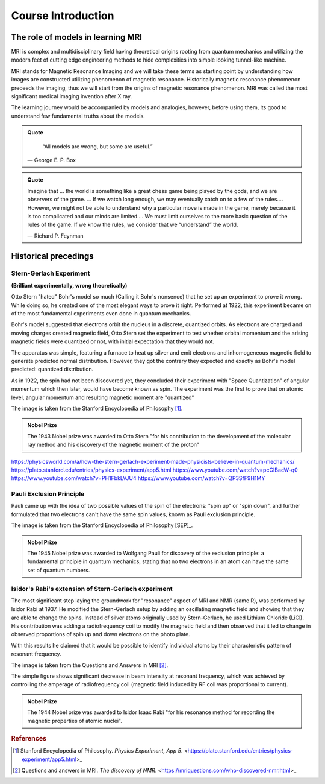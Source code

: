 Course Introduction
===================

The role of models in learning MRI
^^^^^^^^^^^^^^^^^^^^^^^^^^^^^^^^^^

MRI is complex and multidisciplinary field having theoretical origins rooting from quantum mechanics and
utilizing the modern feet of cutting edge engineering methods to hide complexities into simple looking
tunnel-like machine.


MRI stands for Magnetic Resonance Imaging and we will take these terms as starting point by understanding
how images are constructed utilizing phenomenon of magnetic resonance. Historically magnetic resonance phenomenon
preceeds the imaging, thus we will start from the origins of magnetic resonance phenomenon.
MRI was called the most significant medical imaging invention after X ray.

The learning journey would be accompanied by models and analogies, however, before using them, its good to understand
few fundamental truths about the models.

.. admonition:: Quote
   :class: quote

      “All models are wrong, but some are useful.”

   .. container:: quote-attrib

      — George E. P. Box

.. admonition:: Quote
   :class: quote

   Imagine that … the world is something like a great chess game being played by the gods, and we are observers of the game.
   … If we watch long enough, we may eventually catch on to a few of the rules…. However, we might not be able to understand
   why a particular move is made in the game, merely because it is too complicated and our minds are limited….
   We must limit ourselves to the more basic question of the rules of the game.
   If we know the rules, we consider that we “understand” the world.

   .. container:: quote-attrib

      — Richard P. Feynman



Historical precedings
^^^^^^^^^^^^^^^^^^^^^



Stern-Gerlach Experiment
------------------------

**(Brilliant experimentally, wrong theoretically)**



Otto Stern "hated" Bohr's model so much (Calling it Bohr's nonsence) that he set up an experiment to prove it wrong.
While doing so, he created one of the most elegant ways to prove it right.
Performed at 1922, this experiment became on of the most fundamental experiments even done in quantum mechanics.

Bohr's model suggested that electrons orbit the nucleus in a discrete, quantized orbits. As electrons are charged and
moving charges created magnetic field, Otto Stern set the experiment to test whether orbital momentum and the arising magnetic fields
were quantized or not, with initial expectation that they would not.

.. image:: images/apparatus.png

The apparatus was simple, featuring a furnace to heat up silver and emit electrons and inhomogeneous magnetic field to
generate predicted normal distribution.
However, they got the contrary they expected and exactly as Bohr's model predicted: quantized distribution.

.. raw:: html

   <div style="display: flex; gap: 20px;">

.. image:: images/expectation.png
   :width: 100%

.. image:: images/reality.png
   :width: 100%

.. raw:: html

   </div>

As in 1922, the spin had not been discovered yet, they concluded their experiment with "Space Quantization" of angular momentum
which then later, would have become known as spin. The experiment was the first to prove that on atomic level, angular momentum
and resulting magnetic moment are "quantized"


.. image:: images/result.png
The image is taken from the Stanford Encyclopedia of Philosophy [1]_.


.. admonition:: Nobel Prize
   :class: nobel

   .. container:: nobel-content

      .. container:: nobel-text

         The 1943 Nobel prize was awarded to Otto Stern "for
         his contribution to the development of the molecular ray method
         and his discovery of the magnetic moment of the proton"

      .. image:: /_static/Nobel_Prize.png
         :class: nobel-medal
         :alt: Nobel Prize medal



https://physicsworld.com/a/how-the-stern-gerlach-experiment-made-physicists-believe-in-quantum-mechanics/
https://plato.stanford.edu/entries/physics-experiment/app5.html
https://www.youtube.com/watch?v=pcGIBacW-q0
https://www.youtube.com/watch?v=PH1FbkLVJU4
https://www.youtube.com/watch?v=QP3SfF9H1MY




Pauli Exclusion Principle
-------------------------

Pauli came up with the idea of two possible values of the spin of the electrons: "spin up" or "spin down", and further
formulated that two electrons can't have the same spin values, known as Pauli exclusion principle.


.. image:: images/result.png
The image is taken from the Stanford Encyclopedia of Philosophy [SEP]_.


.. admonition:: Nobel Prize
   :class: nobel

   .. container:: nobel-content

      .. container:: nobel-text

         The 1945 Nobel prize was awarded to Wolfgang Pauli for discovery of
         the exclusion principle: a fundamental principle in quantum mechanics, stating
         that no two electrons in an atom can have the same set of quantum numbers.

      .. image:: /_static/Nobel_Prize.png
         :class: nobel-medal
         :alt: Nobel Prize medal



Isidor's Rabi's extension of Stern-Gerlach experiment
-----------------------------------------------------

The most significant step laying the groundwork for "resonance" aspect of MRI and NMR (same R), was performed by Isidor Rabi at 1937.
He modified the Stern-Gerlach setup by adding an oscillating magnetic field and showing that they are able to change the spins.
Instead of silver atoms originally used by Stern-Gerlach, he used Lithium Chloride (LiCl). His contribution was adding a radiofrequency
coil to modify the magnetic field and then observed that it led to change in observed proportions of spin up and down electrons on the
photo plate.

With this results he claimed that it would be possible to identify individual atoms by their characteristic pattern of resonant frequency.

.. image:: images/rabi.png
The image is taken from the Questions and Answers in MRI [2]_.

The simple figure shows significant decrease in beam intensity at resonant frequency, which was achieved by controlling the
amperage of radiofrequency coil (magnetic field induced by RF coil was proportional to current).

.. admonition:: Nobel Prize
   :class: nobel

   .. container:: nobel-content

      .. container:: nobel-text

         The 1944 Nobel prize was awarded to Isidor Isaac Rabi "for his resonance method for recording the magnetic properties
         of atomic nuclei".

      .. image:: /_static/Nobel_Prize.png
         :class: nobel-medal
         :alt: Nobel Prize medal






.. rubric:: References

.. [1] Stanford Encyclopedia of Philosophy. *Physics Experiment, App 5*.
   <https://plato.stanford.edu/entries/physics-experiment/app5.html>_
.. [2] Questions and answers in MRI. *The discovery of NMR*.
   <https://mriquestions.com/who-discovered-nmr.html>_